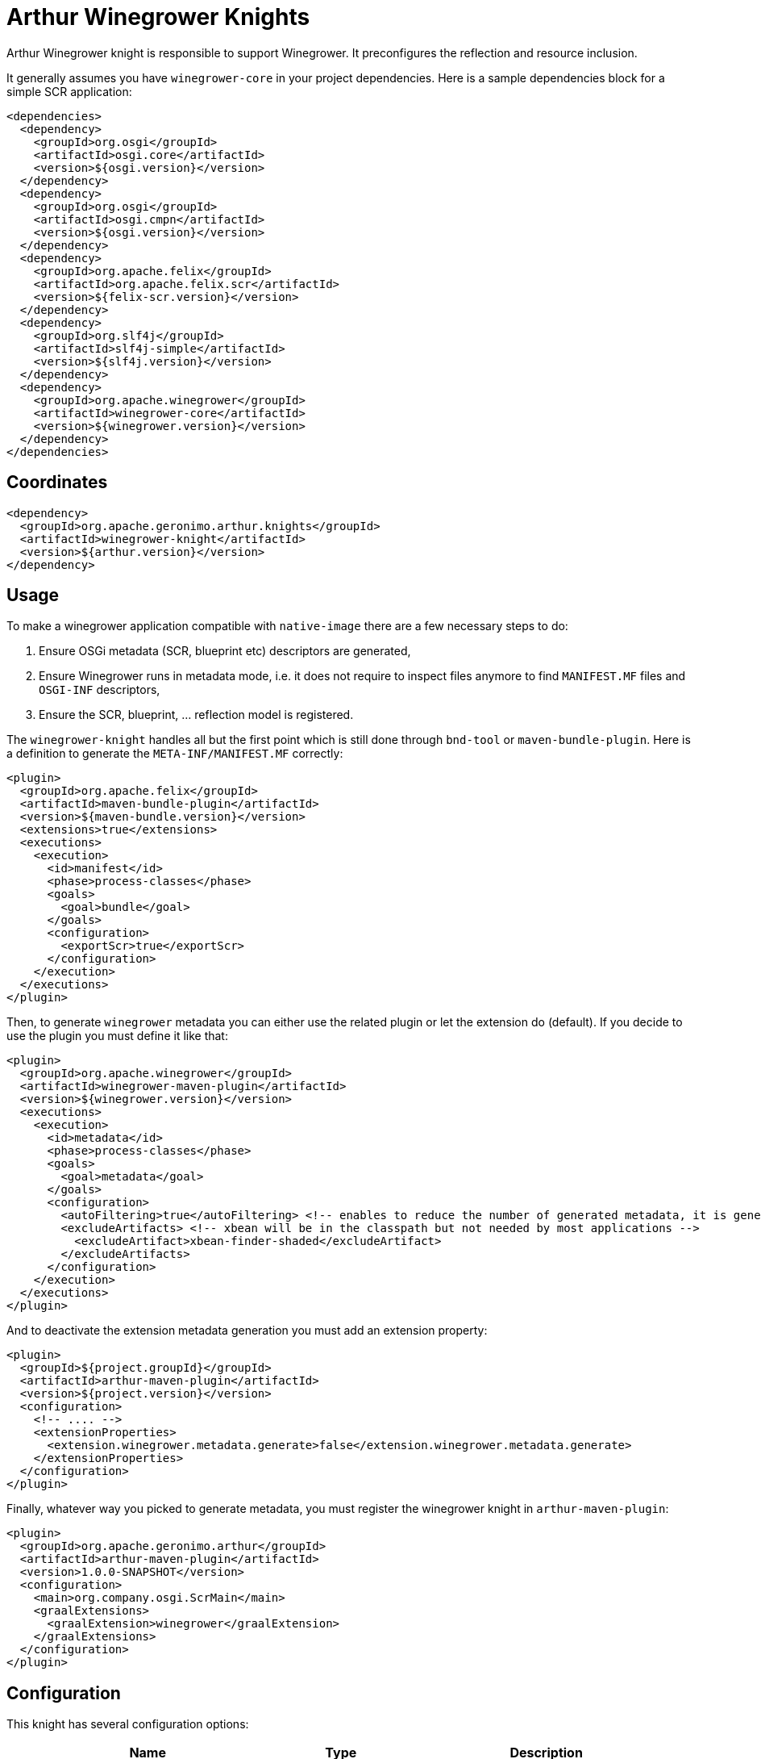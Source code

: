 ////
Licensed to the Apache Software Foundation (ASF) under one or more
contributor license agreements. See the NOTICE file distributed with
this work for additional information regarding copyright ownership.
The ASF licenses this file to You under the Apache License, Version 2.0
(the "License"); you may not use this file except in compliance with
the License. You may obtain a copy of the License at

http://www.apache.org/licenses/LICENSE-2.0

Unless required by applicable law or agreed to in writing, software
distributed under the License is distributed on an "AS IS" BASIS,
WITHOUT WARRANTIES OR CONDITIONS OF ANY KIND, either express or implied.
See the License for the specific language governing permissions and
limitations under the License.
////
= Arthur Winegrower Knights

Arthur Winegrower knight is responsible to support Winegrower.
It preconfigures the reflection and resource inclusion.

It generally assumes you have `winegrower-core` in your project dependencies.
Here is a sample dependencies block for a simple SCR application:

[source,xml]
----
<dependencies>
  <dependency>
    <groupId>org.osgi</groupId>
    <artifactId>osgi.core</artifactId>
    <version>${osgi.version}</version>
  </dependency>
  <dependency>
    <groupId>org.osgi</groupId>
    <artifactId>osgi.cmpn</artifactId>
    <version>${osgi.version}</version>
  </dependency>
  <dependency>
    <groupId>org.apache.felix</groupId>
    <artifactId>org.apache.felix.scr</artifactId>
    <version>${felix-scr.version}</version>
  </dependency>
  <dependency>
    <groupId>org.slf4j</groupId>
    <artifactId>slf4j-simple</artifactId>
    <version>${slf4j.version}</version>
  </dependency>
  <dependency>
    <groupId>org.apache.winegrower</groupId>
    <artifactId>winegrower-core</artifactId>
    <version>${winegrower.version}</version>
  </dependency>
</dependencies>
----

== Coordinates

[source,xml]
----
<dependency>
  <groupId>org.apache.geronimo.arthur.knights</groupId>
  <artifactId>winegrower-knight</artifactId>
  <version>${arthur.version}</version>
</dependency>
----

== Usage

To make a winegrower application compatible with `native-image` there are a few necessary steps to do:

. Ensure OSGi metadata (SCR, blueprint etc) descriptors are generated,
. Ensure Winegrower runs in metadata mode, i.e. it does not require to inspect files anymore to find `MANIFEST.MF` files and `OSGI-INF` descriptors,
. Ensure the SCR, blueprint, ... reflection model is registered.

The `winegrower-knight` handles all but the first point which is still done through `bnd-tool` or `maven-bundle-plugin`.
Here is a definition to generate the `META-INF/MANIFEST.MF` correctly:

[source,xml]
----
<plugin>
  <groupId>org.apache.felix</groupId>
  <artifactId>maven-bundle-plugin</artifactId>
  <version>${maven-bundle.version}</version>
  <extensions>true</extensions>
  <executions>
    <execution>
      <id>manifest</id>
      <phase>process-classes</phase>
      <goals>
        <goal>bundle</goal>
      </goals>
      <configuration>
        <exportScr>true</exportScr>
      </configuration>
    </execution>
  </executions>
</plugin>
----

Then, to generate `winegrower` metadata you can either use the related plugin or let the extension do (default).
If you decide to use the plugin you must define it like that:

[source,xml]
----
<plugin>
  <groupId>org.apache.winegrower</groupId>
  <artifactId>winegrower-maven-plugin</artifactId>
  <version>${winegrower.version}</version>
  <executions>
    <execution>
      <id>metadata</id>
      <phase>process-classes</phase>
      <goals>
        <goal>metadata</goal>
      </goals>
      <configuration>
        <autoFiltering>true</autoFiltering> <!-- enables to reduce the number of generated metadata, it is generally enough -->
        <excludeArtifacts> <!-- xbean will be in the classpath but not needed by most applications -->
          <excludeArtifact>xbean-finder-shaded</excludeArtifact>
        </excludeArtifacts>
      </configuration>
    </execution>
  </executions>
</plugin>
----

And to deactivate the extension metadata generation you must add an extension property:

[source,xml]
----
<plugin>
  <groupId>${project.groupId}</groupId>
  <artifactId>arthur-maven-plugin</artifactId>
  <version>${project.version}</version>
  <configuration>
    <!-- .... -->
    <extensionProperties>
      <extension.winegrower.metadata.generate>false</extension.winegrower.metadata.generate>
    </extensionProperties>
  </configuration>
</plugin>
----

Finally, whatever way you picked to generate metadata, you must register the winegrower knight in `arthur-maven-plugin`:


[source,xml]
----
<plugin>
  <groupId>org.apache.geronimo.arthur</groupId>
  <artifactId>arthur-maven-plugin</artifactId>
  <version>1.0.0-SNAPSHOT</version>
  <configuration>
    <main>org.company.osgi.ScrMain</main>
    <graalExtensions>
      <graalExtension>winegrower</graalExtension>
    </graalExtensions>
  </configuration>
</plugin>
----

== Configuration

This knight has several configuration options:

[opts="header",role="table table-bordered",cols="2,1,3"]
|===
|Name|Type|Description
a|`extension.winegrower.[includes\|excludes]`|String|Comma separated values for scanning filter. It acts on the filename and matches prefixes.
a|`extension.winegrower.metadata.generate`|boolean|Should the winegrower metadata be automatically generated, default to true.
a|`extension.winegrower.metadata.autoFiltering`|boolean|Should winegrower metadata generation use autofiltering to reduce the number of metadata, default to true.
a|`extension.winegrower.metadata.defaultJarName`|String|What name to use for the exploded classpath folder of the module (`target/classes`), default to module folder name.
|===

---

Previous: link:knights.html[Knights]
